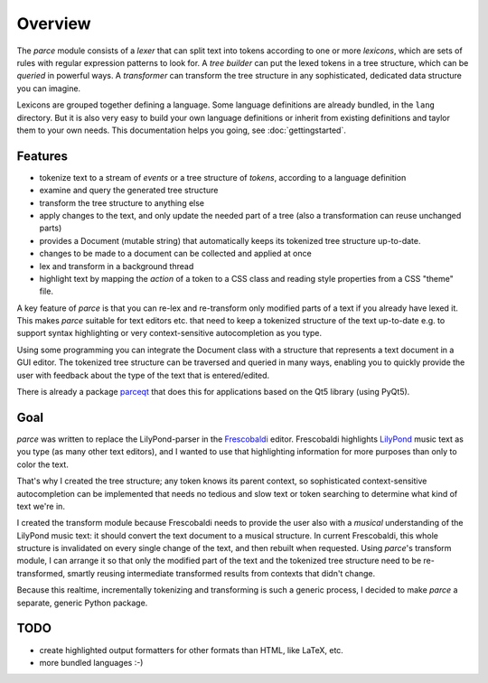 Overview
========

The *parce* module consists of a *lexer* that can split text into tokens
according to one or more *lexicons*, which are sets of rules with regular
expression patterns to look for. A *tree builder* can put the lexed tokens in a
tree structure, which can be *queried* in powerful ways. A *transformer* can
transform the tree structure in any sophisticated, dedicated data structure you
can imagine.

Lexicons are grouped together defining a language. Some language definitions
are already bundled, in the ``lang`` directory. But it is also very easy to
build your own language definitions or inherit from existing definitions and
taylor them to your own needs. This documentation helps you going, see
:doc:`gettingstarted`.

Features
^^^^^^^^

* tokenize text to a stream of `events` or a tree structure of `tokens`,
  according to a language definition
* examine and query the generated tree structure
* transform the tree structure to anything else
* apply changes to the text, and only update the needed part of a tree (also
  a transformation can reuse unchanged parts)
* provides a Document (mutable string) that automatically keeps its tokenized
  tree structure up-to-date.
* changes to be made to a document can be collected and applied at once
* lex and transform in a background thread
* highlight text by mapping the `action` of a token to a CSS class and reading
  style properties from a CSS "theme" file.

A key feature of *parce* is that you can re-lex and re-transform only modified
parts of a text if you already have lexed it. This makes *parce* suitable for
text editors etc. that need to keep a tokenized structure of the text
up-to-date e.g. to support syntax highlighting or very context-sensitive
autocompletion as you type.

Using some programming you can integrate the Document class with a structure
that represents a text document in a GUI editor. The tokenized tree structure
can be traversed and queried in many ways, enabling you to quickly provide the
user with feedback about the type of the text that is entered/edited.

There is already a package `parceqt <https://github.com/wbsoft/parceqt>`_
that does this for applications based on the Qt5 library (using PyQt5).

Goal
^^^^

*parce* was written to replace the LilyPond-parser in the `Frescobaldi
<https://frescobaldi.org/>`_ editor. Frescobaldi highlights `LilyPond
<https://lilypond.org/>`_ music text as you type (as many other text editors),
and I wanted to use that highlighting information for more purposes than only
to color the text.

That's why I created the tree structure; any token knows its parent context, so
sophisticated context-sensitive autocompletion can be implemented that needs no
tedious and slow text or token searching to determine what kind of text we're
in.

I created the transform module because Frescobaldi needs to provide the user
also with a *musical* understanding of the LilyPond music text: it should
convert the text document to a musical structure. In current Frescobaldi, this
whole structure is invalidated on every single change of the text, and then
rebuilt when requested. Using *parce*'s transform module, I can arrange it so
that only the modified part of the text and the tokenized tree structure need
to be re-transformed, smartly reusing intermediate transformed results from
contexts that didn't change.

Because this realtime, incrementally tokenizing and transforming is such a
generic process, I decided to make *parce* a separate, generic Python package.

TODO
^^^^

* create highlighted output formatters for other formats than HTML, like LaTeX,
  etc.
* more bundled languages :-)

